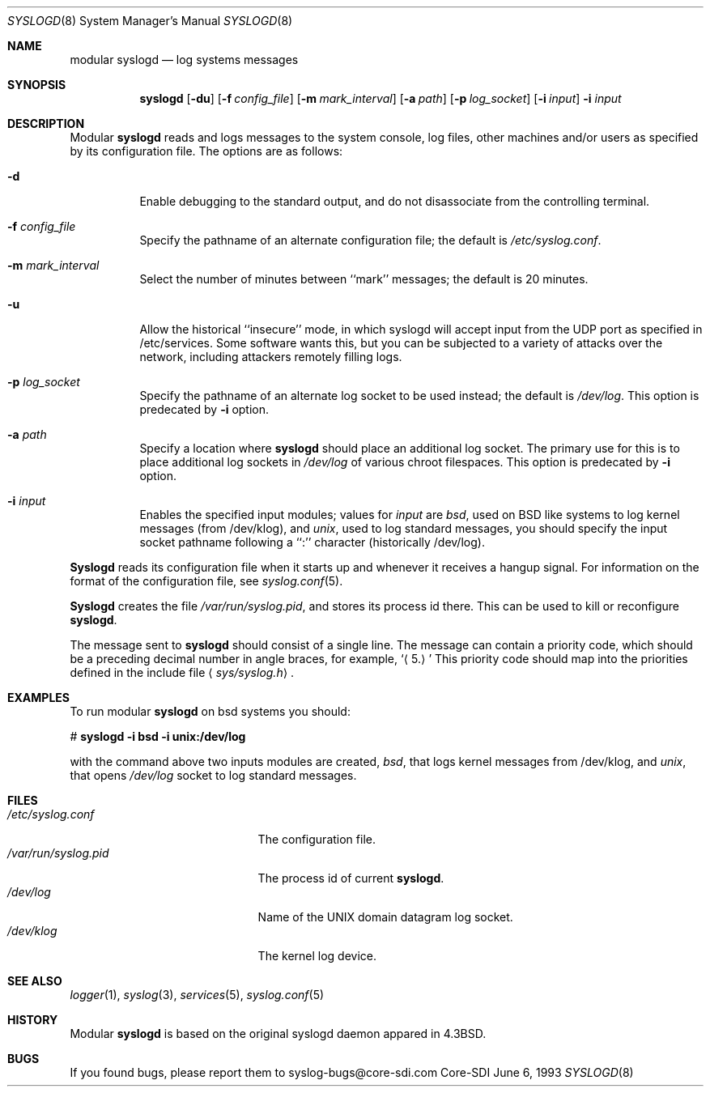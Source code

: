 .\"	$CoreSDI$
.\"
.\" Copyright (c) 1983, 1986, 1991, 1993
.\"	The Regents of the University of California.  All rights reserved.
.\"
.\" Redistribution and use in source and binary forms, with or without
.\" modification, are permitted provided that the following conditions
.\" are met:
.\" 1. Redistributions of source code must retain the above copyright
.\"    notice, this list of conditions and the following disclaimer.
.\" 2. Redistributions in binary form must reproduce the above copyright
.\"    notice, this list of conditions and the following disclaimer in the
.\"    documentation and/or other materials provided with the distribution.
.\" 3. All advertising materials mentioning features or use of this software
.\"    must display the following acknowledgment:
.\"	This product includes software developed by the University of
.\"	California, Berkeley and its contributors.
.\" 4. Neither the name of the University nor the names of its contributors
.\"    may be used to endorse or promote products derived from this software
.\"    without specific prior written permission.
.\"
.\" THIS SOFTWARE IS PROVIDED BY THE REGENTS AND CONTRIBUTORS ``AS IS'' AND
.\" ANY EXPRESS OR IMPLIED WARRANTIES, INCLUDING, BUT NOT LIMITED TO, THE
.\" IMPLIED WARRANTIES OF MERCHANTABILITY AND FITNESS FOR A PARTICULAR PURPOSE
.\" ARE DISCLAIMED.  IN NO EVENT SHALL THE REGENTS OR CONTRIBUTORS BE LIABLE
.\" FOR ANY DIRECT, INDIRECT, INCIDENTAL, SPECIAL, EXEMPLARY, OR CONSEQUENTIAL
.\" DAMAGES (INCLUDING, BUT NOT LIMITED TO, PROCUREMENT OF SUBSTITUTE GOODS
.\" OR SERVICES; LOSS OF USE, DATA, OR PROFITS; OR BUSINESS INTERRUPTION)
.\" HOWEVER CAUSED AND ON ANY THEORY OF LIABILITY, WHETHER IN CONTRACT, STRICT
.\" LIABILITY, OR TORT (INCLUDING NEGLIGENCE OR OTHERWISE) ARISING IN ANY WAY
.\" OUT OF THE USE OF THIS SOFTWARE, EVEN IF ADVISED OF THE POSSIBILITY OF
.\" SUCH DAMAGE.
.\"
.\"     from: @(#)syslogd.8	8.1 (Berkeley) 6/6/93
.\"	$NetBSD: syslogd.8,v 1.3 1996/01/02 17:41:48 perry Exp $
.\"
.Dd June 6, 1993
.Dt SYSLOGD 8
.Os Core-SDI
.Sh NAME
modular
.Nm syslogd
.Nd log systems messages
.Sh SYNOPSIS
.Nm syslogd
.Op Fl du
.Op Fl f Ar config_file
.Op Fl m Ar mark_interval
.Op Fl a Ar path
.Op Fl p Ar log_socket
.Op Fl i Ar input
.Fl i Ar input
.Sh DESCRIPTION
Modular
.Nm syslogd
reads and logs messages to the system console, log files, other
machines and/or users as specified by its configuration file.
The options are as follows:
.Bl -tag -width Ds
.It Fl d
Enable debugging to the standard output,
and do not disassociate from the controlling terminal.
.It Fl f Ar config_file
Specify the pathname of an alternate configuration file;
the default is
.Pa /etc/syslog.conf .
.It Fl m Ar mark_interval
Select the number of minutes between ``mark'' messages;
the default is 20 minutes.
.It Fl u
Allow the historical ``insecure'' mode, in which syslogd will
accept input from the UDP port as specified in /etc/services.
Some software wants this, but you can be subjected to a variety of
attacks over the network, including attackers remotely filling logs.
.It Fl p Ar log_socket
Specify the pathname of an alternate log socket to be used instead;
the default is
.Pa /dev/log .
This option is predecated by
.Fl i
option.
.It Fl a Pa path
Specify a location where
.Nm syslogd
should place an additional log socket.
The primary use for this is to place additional log sockets in
.Pa /dev/log
of various chroot filespaces. This option is predecated by
.Fl i
option.
.It Fl i Ar input
Enables the specified input modules; values for \fIinput\fP are
\fIbsd\fP, used on BSD like systems to log kernel messages (from
/dev/klog), and \fIunix\fP, used to log standard messages,
you should specify the input socket pathname following a ``:''
character (historically /dev/log).
.El
.Pp
.Nm Syslogd
reads its configuration file when it starts up and whenever it
receives a hangup signal.
For information on the format of the configuration file,
see
.Xr syslog.conf 5 .
.Pp
.Nm Syslogd
creates the file
.Pa /var/run/syslog.pid ,
and stores its process
id there.
This can be used to kill or reconfigure
.Nm syslogd .
.Pp
The message sent to
.Nm syslogd
should consist of a single line.
The message can contain a priority code, which should be a preceding
decimal number in angle braces, for example,
.Sq Aq 5.
This priority code should map into the priorities defined in the
include file
.Aq Pa sys/syslog.h .
.Sh EXAMPLES
To run modular
.Nm
on bsd systems you should:
.Pp
.Bd -literal
	# \fBsyslogd -i bsd -i unix:/dev/log\fP
.Ed
.Pp
with the command above two inputs modules are created, \fIbsd\fP,
that logs kernel messages from /dev/klog, and \fIunix\fP, that opens
\fI/dev/log\fP socket to log standard messages.
.Sh FILES
.Bl -tag -width /var/run/syslog.pid -compact
.It Pa /etc/syslog.conf
The configuration file.
.It Pa /var/run/syslog.pid
The process id of current
.Nm syslogd .
.It Pa /dev/log
Name of the
.Tn UNIX
domain datagram log socket.
.It Pa /dev/klog
The kernel log device.
.El
.Sh SEE ALSO
.Xr logger 1 ,
.Xr syslog 3 ,
.Xr services 5 ,
.Xr syslog.conf 5
.Sh HISTORY
Modular
.Nm
is based on the original syslogd daemon appared in
.Bx 4.3 .
.Sh BUGS
If you found bugs, please report them to syslog-bugs@core-sdi.com

